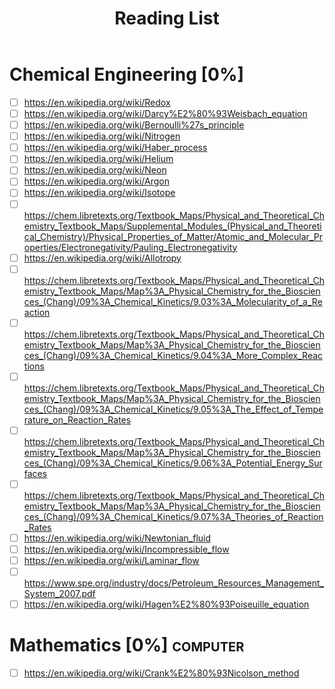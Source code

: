 #+TITLE: Reading List
* Chemical Engineering [0%]
- [ ] https://en.wikipedia.org/wiki/Redox
- [ ] https://en.wikipedia.org/wiki/Darcy%E2%80%93Weisbach_equation
- [ ] https://en.wikipedia.org/wiki/Bernoulli%27s_principle
- [ ] https://en.wikipedia.org/wiki/Nitrogen
- [ ] https://en.wikipedia.org/wiki/Haber_process
- [ ] https://en.wikipedia.org/wiki/Helium
- [ ] https://en.wikipedia.org/wiki/Neon
- [ ] https://en.wikipedia.org/wiki/Argon
- [ ] https://en.wikipedia.org/wiki/Isotope
- [ ] [[https://chem.libretexts.org/Textbook_Maps/Physical_and_Theoretical_Chemistry_Textbook_Maps/Supplemental_Modules_(Physical_and_Theoretical_Chemistry)/Physical_Properties_of_Matter/Atomic_and_Molecular_Properties/Electronegativity/Pauling_Electronegativity]]
- [ ] https://en.wikipedia.org/wiki/Allotropy
- [ ] [[https://chem.libretexts.org/Textbook_Maps/Physical_and_Theoretical_Chemistry_Textbook_Maps/Map%3A_Physical_Chemistry_for_the_Biosciences_(Chang)/09%3A_Chemical_Kinetics/9.03%3A_Molecularity_of_a_Reaction]]
- [ ] [[https://chem.libretexts.org/Textbook_Maps/Physical_and_Theoretical_Chemistry_Textbook_Maps/Map%3A_Physical_Chemistry_for_the_Biosciences_(Chang)/09%3A_Chemical_Kinetics/9.04%3A_More_Complex_Reactions]]
- [ ] [[https://chem.libretexts.org/Textbook_Maps/Physical_and_Theoretical_Chemistry_Textbook_Maps/Map%3A_Physical_Chemistry_for_the_Biosciences_(Chang)/09%3A_Chemical_Kinetics/9.05%3A_The_Effect_of_Temperature_on_Reaction_Rates]]
- [ ] [[https://chem.libretexts.org/Textbook_Maps/Physical_and_Theoretical_Chemistry_Textbook_Maps/Map%3A_Physical_Chemistry_for_the_Biosciences_(Chang)/09%3A_Chemical_Kinetics/9.06%3A_Potential_Energy_Surfaces]]
- [ ] [[https://chem.libretexts.org/Textbook_Maps/Physical_and_Theoretical_Chemistry_Textbook_Maps/Map%3A_Physical_Chemistry_for_the_Biosciences_(Chang)/09%3A_Chemical_Kinetics/9.07%3A_Theories_of_Reaction_Rates]]
- [ ] https://en.wikipedia.org/wiki/Newtonian_fluid
- [ ] https://en.wikipedia.org/wiki/Incompressible_flow
- [ ] https://en.wikipedia.org/wiki/Laminar_flow
- [ ] https://www.spe.org/industry/docs/Petroleum_Resources_Management_System_2007.pdf
- [ ] https://en.wikipedia.org/wiki/Hagen%E2%80%93Poiseuille_equation

* Mathematics [0%]                                                 :computer:
- [ ] https://en.wikipedia.org/wiki/Crank%E2%80%93Nicolson_method
